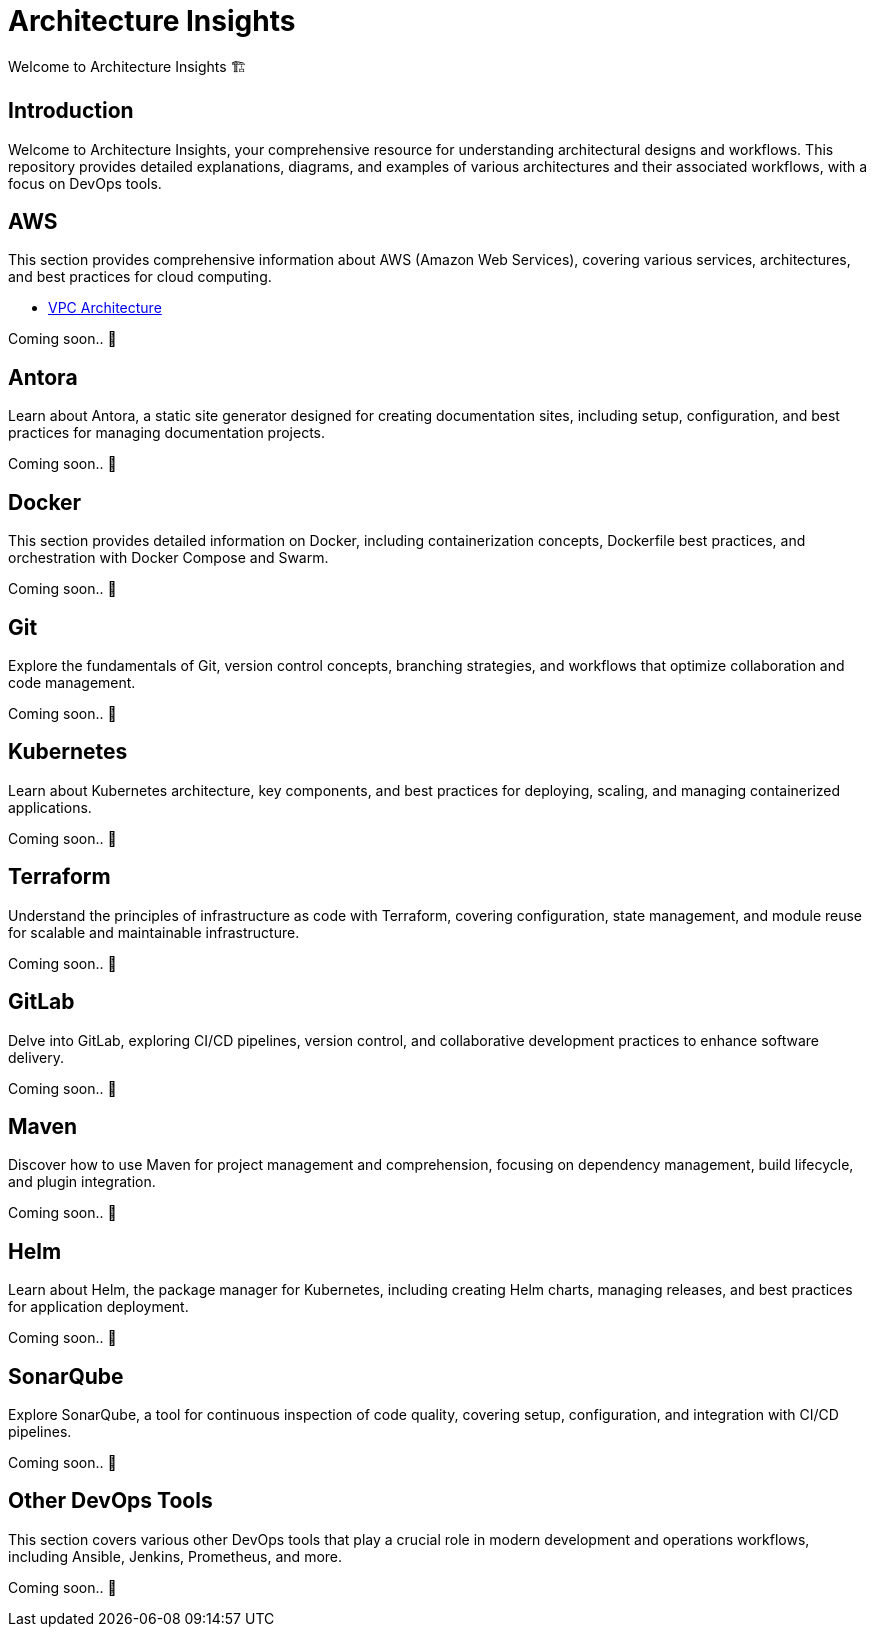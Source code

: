 = Architecture Insights
Welcome to Architecture Insights 🏗️

== Introduction
Welcome to Architecture Insights, your comprehensive resource for understanding architectural designs and workflows. This repository provides detailed explanations, diagrams, and examples of various architectures and their associated workflows, with a focus on DevOps tools.

// == Table of Contents
// 1. <<Docker, Docker>> 🐳
// 2. <<Git, Git>> 🔧
// 3. <<Kubernetes, Kubernetes>> ☸️
// 4. <<Terraform, Terraform>> 🌍
// 5. <<GitLab, GitLab>> 🦊
// 6. <<Maven, Maven>> ⚙️
// 7. <<Helm, Helm>> 🎯
// 8. <<SonarQube, SonarQube>> 📊
// 9. <<OtherDevOpsTools, Other DevOps Tools>> 🛠️
// 10. <<AWS, AWS>> ☁️
// 11. <<Antora, Antora>> 📘



== AWS
This section provides comprehensive information about AWS (Amazon Web Services), covering various services, architectures, and best practices for cloud computing.

- xref:InterviewInsights:VPC:VCP.adoc [ VPC Architecture ]

// xref:version@component:module:file-coordinate-of-target-page.adoc[optional link text]
// xref:component:module:file-coordinate-of-target-page.adoc[optional link text]

Coming soon.. 📅

== Antora
Learn about Antora, a static site generator designed for creating documentation sites, including setup, configuration, and best practices for managing documentation projects.

Coming soon.. 📅

== Docker
This section provides detailed information on Docker, including containerization concepts, Dockerfile best practices, and orchestration with Docker Compose and Swarm.

Coming soon.. 📅

== Git
Explore the fundamentals of Git, version control concepts, branching strategies, and workflows that optimize collaboration and code management.

Coming soon.. 📅

== Kubernetes
Learn about Kubernetes architecture, key components, and best practices for deploying, scaling, and managing containerized applications.

Coming soon.. 📅

== Terraform
Understand the principles of infrastructure as code with Terraform, covering configuration, state management, and module reuse for scalable and maintainable infrastructure.

Coming soon.. 📅

== GitLab
Delve into GitLab, exploring CI/CD pipelines, version control, and collaborative development practices to enhance software delivery.

Coming soon.. 📅

== Maven
Discover how to use Maven for project management and comprehension, focusing on dependency management, build lifecycle, and plugin integration.

Coming soon.. 📅

== Helm
Learn about Helm, the package manager for Kubernetes, including creating Helm charts, managing releases, and best practices for application deployment.

Coming soon.. 📅

== SonarQube
Explore SonarQube, a tool for continuous inspection of code quality, covering setup, configuration, and integration with CI/CD pipelines.

Coming soon.. 📅

== Other DevOps Tools
This section covers various other DevOps tools that play a crucial role in modern development and operations workflows, including Ansible, Jenkins, Prometheus, and more.

Coming soon.. 📅
